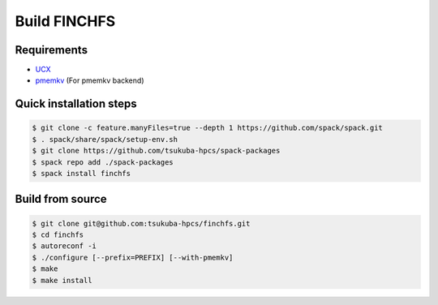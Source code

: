 =============
Build FINCHFS
=============

Requirements
============

* `UCX <https://openucx.readthedocs.io/en/master/>`_
* `pmemkv <https://pmem.io/pmemkv/>`_ (For pmemkv backend)

Quick installation steps
========================

.. code-block:: bash

    $ git clone -c feature.manyFiles=true --depth 1 https://github.com/spack/spack.git
    $ . spack/share/spack/setup-env.sh
    $ git clone https://github.com/tsukuba-hpcs/spack-packages
    $ spack repo add ./spack-packages
    $ spack install finchfs

Build from source
=================

.. code-block:: bash

    $ git clone git@github.com:tsukuba-hpcs/finchfs.git
    $ cd finchfs
    $ autoreconf -i
    $ ./configure [--prefix=PREFIX] [--with-pmemkv]
    $ make
    $ make install
